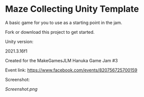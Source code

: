 * Maze Collecting Unity Template
A basic game for you to use as a starting point in the jam.

Fork or download this project to get started.

**** Unity version:
2021.3.16f1

**** Created for the MakeGamesJLM Hanuka Game Jam #3
Event link: [[https://www.facebook.com/events/820756725700159]]

**** Screenshot:
[[Screenshot.png]]

